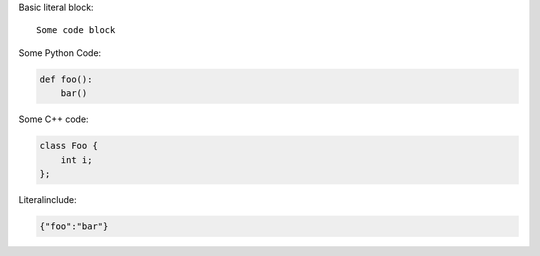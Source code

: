 Basic literal block:

::

   Some code block

Some Python Code:

.. code-block:: python

   def foo():
       bar()

Some C++ code:

.. code-block:: c++

   class Foo {
       int i;
   };

Literalinclude:

.. code-block:: JSON

   {"foo":"bar"}
